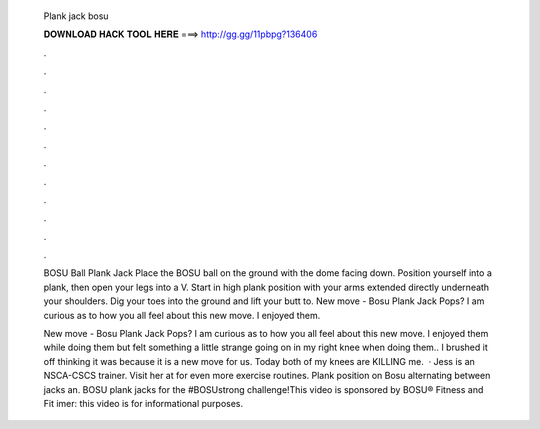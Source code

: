   Plank jack bosu
  
  
  
  𝐃𝐎𝐖𝐍𝐋𝐎𝐀𝐃 𝐇𝐀𝐂𝐊 𝐓𝐎𝐎𝐋 𝐇𝐄𝐑𝐄 ===> http://gg.gg/11pbpg?136406
  
  
  
  .
  
  
  
  .
  
  
  
  .
  
  
  
  .
  
  
  
  .
  
  
  
  .
  
  
  
  .
  
  
  
  .
  
  
  
  .
  
  
  
  .
  
  
  
  .
  
  
  
  .
  
  BOSU Ball Plank Jack Place the BOSU ball on the ground with the dome facing down. Position yourself into a plank, then open your legs into a V. Start in high plank position with your arms extended directly underneath your shoulders. Dig your toes into the ground and lift your butt to. New move - Bosu Plank Jack Pops? I am curious as to how you all feel about this new move. I enjoyed them.
  
  New move - Bosu Plank Jack Pops? I am curious as to how you all feel about this new move. I enjoyed them while doing them but felt something a little strange going on in my right knee when doing them.. I brushed it off thinking it was because it is a new move for us. Today both of my knees are KILLING me.  · Jess is an NSCA-CSCS trainer. Visit her at  for even more exercise routines. Plank position on Bosu alternating between jacks an. BOSU plank jacks for the #BOSUstrong challenge!This video is sponsored by BOSU® Fitness and Fit imer: this video is for informational purposes.
